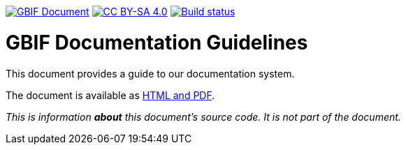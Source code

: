 https://docs.gbif.org/documentation-guidelines/[image:gbif-document-shield.svg[GBIF Document]]
https://creativecommons.org/licenses/by-sa/4.0/[image:https://img.shields.io/badge/License-CC%20BY%2D-SA%204.0-lightgrey.svg[CC BY-SA 4.0]]
https://builds.gbif.org/job/doc-documentation-guidelines/lastBuild/console[image:https://builds.gbif.org/job/doc-documentation-guidelines/badge/icon[Build status]]

= GBIF Documentation Guidelines

This document provides a guide to our documentation system.

The document is available as https://docs.gbif.org/documentation-guidelines/[HTML and PDF].

_This is information *about* this document’s source code.  It is not part of the document._
